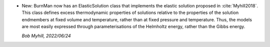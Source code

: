 * New: BurnMan now has an ElasticSolution class
  that implements the elastic solution proposed in
  :cite:`Myhill2018`. This class defines excess
  thermodynamic properties of solutions relative
  to the properties of the solution endmembers
  at fixed volume and temperature,
  rather than at fixed pressure and temperature.
  Thus, the models are most easily expressed
  through parameterisations of the Helmholtz
  energy, rather than the Gibbs energy.

  *Bob Myhill, 2022/06/24*
